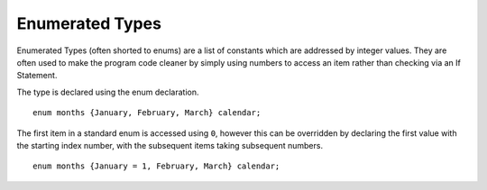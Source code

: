 Enumerated Types
================
Enumerated Types (often shorted to enums) are a list of constants which are addressed by integer values. They are often used to make the program code cleaner by simply using numbers to access an item rather than checking via an If Statement.

The type is declared using the enum declaration.

::

  enum months {January, February, March} calendar;

The first item in a standard enum is accessed using ``0``, however this can be overridden by declaring the first value with the starting index number, with the subsequent items taking subsequent numbers.

::

  enum months {January = 1, February, March} calendar;
